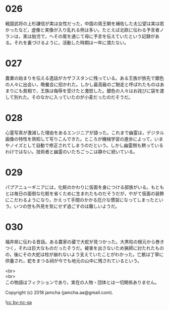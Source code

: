 #+OPTIONS: toc:nil
#+OPTIONS: \n:t

* 026

  戦国武将の上杉謙信が実は女性だった，中国の周王朝を補佐した太公望は実は若かったなど，虚像と実像が入り乱れる例は多い。たとえば北欧に伝わる予言者ノランは，実は胎児で，へその尾を通じて母に予言を伝えていたという記録がある。それを裏づけるように，活動した時期は一年に満たない。

* 027

  農業の始まりを伝える逸話がカザフスタンに残っている。ある王族が旅先で銀色の人々に出会い，晩餐会に招かれた。しかし最高級のご馳走と呼ばれたものはあまりにも貧相で，王族は侮辱を受けたと激怒した。銀色の人々はお詫びに袋を渡して別れた。そのなかに入っていたのが小麦だったのだそうだ。

* 028

  心霊写真が激減した理由をあるエンジニアが語った。これまで幽霊は，デジタル画像の特性を熟知して写りこんできた。ところが機械学習の進歩によって，いまやノイズとして自動で修正されてしまうのだという。しかし幽霊側も黙っているわけではない。技術者と幽霊のいたちごっこは静かに続いている。

* 029

  パプアニューギニアには，化粧のかわりに仮面を身につける部族がいる。もともとは毎日の面倒な化粧を省くために生まれたものだそうだが，やがて仮面の装飾にこだわるようになり，かえって手間のかかる厄介な慣習になってしまったという。いつの世も外見を気にせず過ごすのは難しいようだ。

* 030

  福井県に伝わる昔話。ある農家の蔵で大蛇が見つかった。大黒柱の根元から巻きつく，それは巨大なものだったそうだ。被害を出さないため猟師に討たれたものの，後にその大蛇は柱が崩れないよう支えていたことがわかった。亡骸は丁寧に供養され，蛇をまつる祠が今でも地元の山中に残されているという。

  <br>
  <br>
  この物語はフィクションであり，実在の人物・団体とは一切関係ありません。

  Copyright (c) 2018 jamcha (jamcha.aa@gmail.com).

  ![[https://i.creativecommons.org/l/by-nc-sa/4.0/88x31.png][cc by-nc-sa]]
